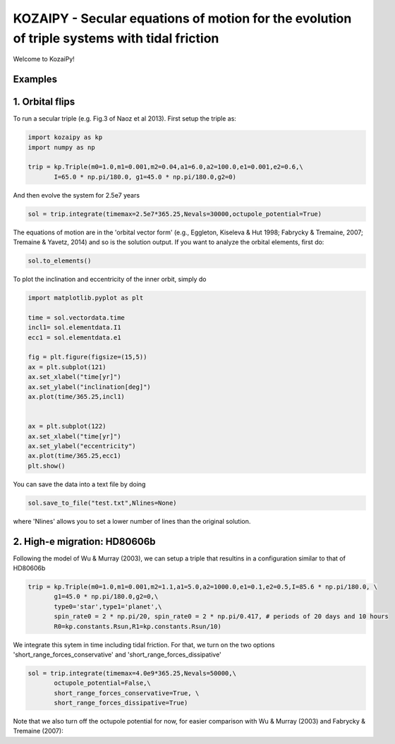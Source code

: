 KOZAIPY - Secular equations of motion for the evolution of triple systems with tidal friction
==================================================



Welcome to KozaiPy!


Examples
--------

1. Orbital flips
----------------
To run a secular triple (e.g. Fig.3 of Naoz et al 2013). First setup the triple
as:

.. code:: python
	  
   import kozaipy as kp
   import numpy as np

   trip = kp.Triple(m0=1.0,m1=0.001,m2=0.04,a1=6.0,a2=100.0,e1=0.001,e2=0.6,\
	  I=65.0 * np.pi/180.0, g1=45.0 * np.pi/180.0,g2=0)

And then evolve the system for 2.5e7 years

.. code:: python
	  
   sol = trip.integrate(timemax=2.5e7*365.25,Nevals=30000,octupole_potential=True)

The equations of motion are in the 'orbital vector form' (e.g., Eggleton, Kiseleva & Hut 1998; Fabrycky & Tremaine, 2007; Tremaine & Yavetz, 2014) and so is the solution output. If you want to analyze the orbital elements, first do:

.. code:: python

   sol.to_elements()

To plot the inclination and eccentricity of the inner orbit, simply do

.. code:: python
	  
   import matplotlib.pyplot as plt

   time = sol.vectordata.time
   incl1= sol.elementdata.I1
   ecc1 = sol.elementdata.e1

   fig = plt.figure(figsize=(15,5))
   ax = plt.subplot(121)
   ax.set_xlabel("time[yr]")
   ax.set_ylabel("inclination[deg]")
   ax.plot(time/365.25,incl1)
  
   
   ax = plt.subplot(122)
   ax.set_xlabel("time[yr]")
   ax.set_ylabel("eccentricity")
   ax.plot(time/365.25,ecc1)
   plt.show()

You can save the data into a text file by doing

.. code:: python
	  
   sol.save_to_file("test.txt",Nlines=None)

where 'Nlines' allows you to set a lower number of lines than the original solution.

2. High-e migration: HD80606b 
------------------------------

Following the model of Wu & Murray (2003), we can setup a triple that resultins in a configuration similar to that of HD80606b

.. code:: python

   trip = kp.Triple(m0=1.0,m1=0.001,m2=1.1,a1=5.0,a2=1000.0,e1=0.1,e2=0.5,I=85.6 * np.pi/180.0, \
	  g1=45.0 * np.pi/180.0,g2=0,\
	  type0='star',type1='planet',\
	  spin_rate0 = 2 * np.pi/20, spin_rate0 = 2 * np.pi/0.417, # periods of 20 days and 10 hours
	  R0=kp.constants.Rsun,R1=kp.constants.Rsun/10)


We integrate this sytem in time including tidal friction. For that, we turn on the two options 'short_range_forces_conservative' and 'short_range_forces_dissipative'

.. code:: python
   
   sol = trip.integrate(timemax=4.0e9*365.25,Nevals=50000,\
	  octupole_potential=False,\
	  short_range_forces_conservative=True, \
	  short_range_forces_dissipative=True)

Note that we also turn off the octupole potential for now, for easier comparison with Wu & Murray (2003) and Fabrycky & Tremaine (2007):


